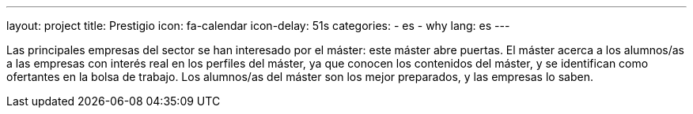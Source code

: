 ---
layout: project
title: Prestigio
icon: fa-calendar
icon-delay: 51s
categories:
  - es
  - why
lang: es
---

Las principales empresas del
sector se han interesado por
el máster: este máster abre
puertas. El máster acerca a los
alumnos/as a las empresas
con interés real en los perfiles
del máster, ya que conocen
los contenidos del máster, y
se identifican como ofertantes
en la bolsa de trabajo.
Los alumnos/as del máster
son los mejor preparados, y
las empresas lo saben.